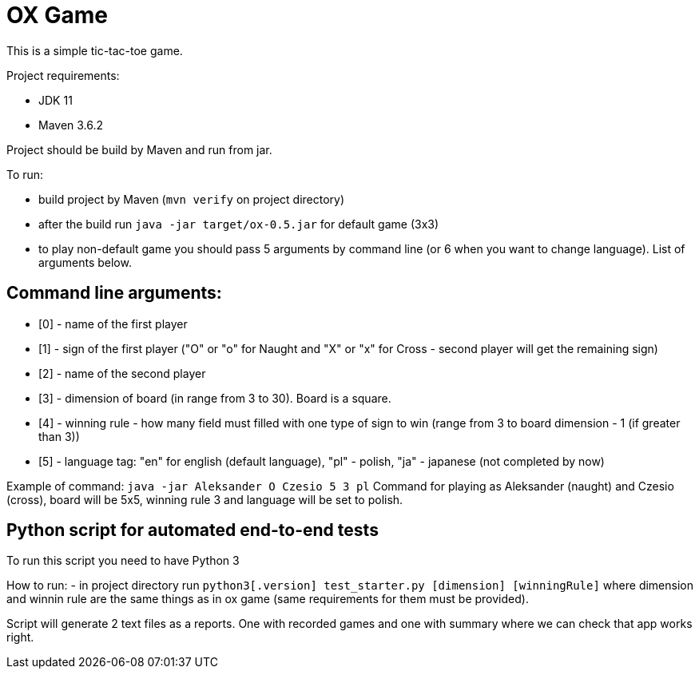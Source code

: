 = OX Game

This is a simple tic-tac-toe game.

Project requirements:

- JDK 11
- Maven 3.6.2

Project should be build by Maven and run from jar.

To run:

- build project by Maven (`mvn verify` on project directory)
- after the build run `java -jar target/ox-0.5.jar` for default game (3x3)
- to play non-default game you should pass 5 arguments by command line (or 6 when you want to change language).
List of arguments below.

== Command line arguments:

- [0] - name of the first player
- [1] - sign of the first player ("O" or "o" for Naught and "X" or "x" for Cross - second player will get the remaining sign)
- [2] - name of the second player
- [3] - dimension of board (in range from 3 to 30). Board is a square.
- [4] - winning rule - how many field must filled with one type of sign to win (range from 3 to board dimension - 1 (if greater than 3))
- [5] - language tag: "en" for english (default language), "pl" - polish, "ja" - japanese (not completed by now)

Example of command:
`java -jar Aleksander O Czesio 5 3 pl`
Command for playing as Aleksander (naught) and Czesio (cross), board will be 5x5, winning rule 3 and language will be set to polish.

== Python script for automated end-to-end tests

To run this script you need to have Python 3

How to run:
- in project directory run `python3[.version]  test_starter.py [dimension] [winningRule]`
where dimension and winnin rule are the same things as in ox game (same requirements for them must be provided).

Script will generate 2 text files as a reports. One with recorded games and one with summary where we can check that app works right.
